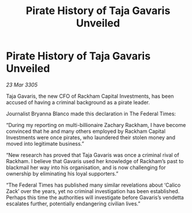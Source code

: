 :PROPERTIES:
:ID:       08f1c9f4-318c-49ae-bde4-844c0f1d2b8b
:END:
#+title: Pirate History of Taja Gavaris Unveiled
#+filetags: :galnet:

* Pirate History of Taja Gavaris Unveiled

/23 Mar 3305/

Taja Gavaris, the new CFO of Rackham Capital Investments, has been accused of having a criminal background as a pirate leader. 

Journalist Bryanna Blanco made this declaration in The Federal Times: 

“During my reporting on multi-billionaire Zachary Rackham, I have become convinced that he and many others employed by Rackham Capital Investments were once pirates, who laundered their stolen money and moved into legitimate business.” 

“New research has proved that Taja Gavaris was once a criminal rival of Rackham. I believe that Gavaris used her knowledge of Rackham’s past to blackmail her way into his organisation, and is now challenging for ownership by eliminating his loyal supporters.” 

“The Federal Times has published many similar revelations about ‘Calico Zack’ over the years, yet no criminal investigation has been established. Perhaps this time the authorities will investigate before Gavaris’s vendetta escalates further, potentially endangering civilian lives.”
